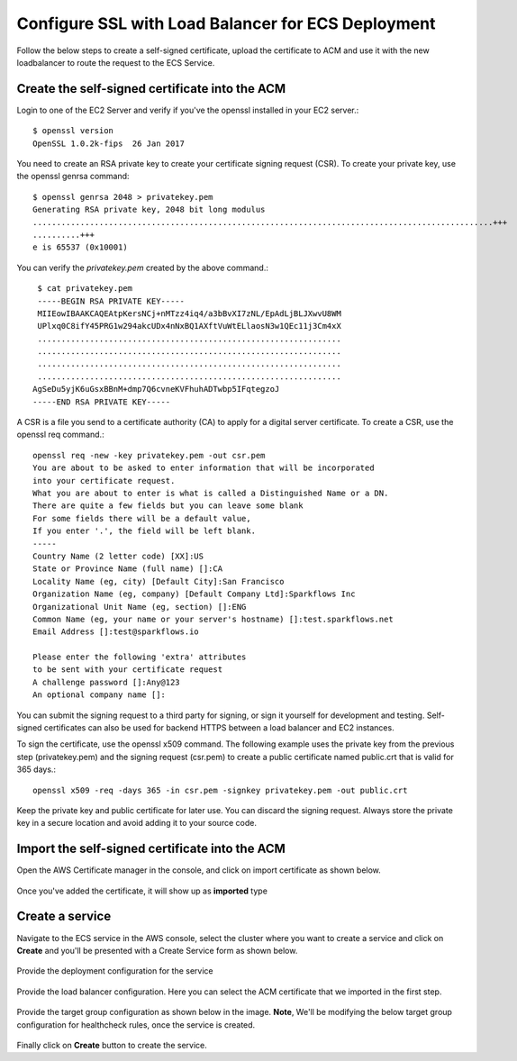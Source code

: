 Configure SSL with Load Balancer for ECS Deployment
====================================================

Follow the below steps to create a self-signed certificate, upload the certificate to ACM and use it with the new loadbalancer to route the request to the ECS Service.

Create the self-signed certificate into the ACM
--------

Login to one of the EC2 Server and verify if you've the openssl installed in your EC2 server.::

   $ openssl version
   OpenSSL 1.0.2k-fips  26 Jan 2017


You need to create an RSA private key to create your certificate signing request (CSR). To create your private key, use the openssl genrsa command::

   $ openssl genrsa 2048 > privatekey.pem
   Generating RSA private key, 2048 bit long modulus
   .................................................................................................+++
   ..........+++
   e is 65537 (0x10001)

You can verify the `privatekey.pem` created by the above command.::

   $ cat privatekey.pem
   -----BEGIN RSA PRIVATE KEY-----
   MIIEowIBAAKCAQEAtpKersNCj+nMTzz4iq4/a3bBvXI7zNL/EpAdLjBLJXwvU8WM
   UPlxq0C8ifY45PRG1w294akcUDx4nNxBQ1AXftVuWtELlaosN3w1QEc11j3Cm4xX
   ................................................................
   ................................................................
   ................................................................
   ................................................................
  AgSeDu5yjK6uGsxBBnM+dmp7Q6cvneKVFhuhADTwbp5IFqtegzoJ
  -----END RSA PRIVATE KEY-----

A CSR is a file you send to a certificate authority (CA) to apply for a digital server certificate. To create a CSR, use the openssl req command.::

  openssl req -new -key privatekey.pem -out csr.pem
  You are about to be asked to enter information that will be incorporated
  into your certificate request.
  What you are about to enter is what is called a Distinguished Name or a DN.
  There are quite a few fields but you can leave some blank
  For some fields there will be a default value,
  If you enter '.', the field will be left blank.
  -----
  Country Name (2 letter code) [XX]:US
  State or Province Name (full name) []:CA
  Locality Name (eg, city) [Default City]:San Francisco
  Organization Name (eg, company) [Default Company Ltd]:Sparkflows Inc
  Organizational Unit Name (eg, section) []:ENG
  Common Name (eg, your name or your server's hostname) []:test.sparkflows.net
  Email Address []:test@sparkflows.io

  Please enter the following 'extra' attributes
  to be sent with your certificate request
  A challenge password []:Any@123
  An optional company name []:

You can submit the signing request to a third party for signing, or sign it yourself for development and testing. Self-signed certificates can also be used for backend HTTPS between a load balancer and EC2 instances.

To sign the certificate, use the openssl x509 command. The following example uses the private key from the previous step (privatekey.pem) and the signing request (csr.pem) to create a public certificate named public.crt that is valid for 365 days.::

  openssl x509 -req -days 365 -in csr.pem -signkey privatekey.pem -out public.crt

Keep the private key and public certificate for later use. You can discard the signing request. Always store the private key in a secure location and avoid adding it to your source code.

Import the self-signed certificate into the ACM
--------
Open the AWS Certificate manager in the console, and click on import certificate as shown below.

.. figure:: ../../../_assets/aws/ecs-fargate-sparkflows-deployment/import-certificate.png
   :alt: aws
   :width: 60%
   
Once you've added the certificate, it will show up as **imported** type

.. figure:: ../../../_assets/aws/ecs-fargate-sparkflows-deployment/list-certificates.png
   :alt: aws
   :width: 60%

Create a service
--------
Navigate to the ECS service in the AWS console, select the cluster where you want to create a service and click on **Create** and you'll be presented with a Create Service form as shown below.

.. figure:: ../../../_assets/aws/ecs-fargate-sparkflows-deployment/create-ecs-service.png
   :alt: aws
   :width: 60%

Provide the deployment configuration for the service

.. figure:: ../../../_assets/aws/ecs-fargate-sparkflows-deployment/deployment-config.png
   :alt: aws
   :width: 60%

Provide the load balancer configuration. Here you can select the ACM certificate that we imported in the first step.

.. figure:: ../../../_assets/aws/ecs-fargate-sparkflows-deployment/configure-load-balancer.png
   :alt: aws
   :width: 60%

Provide the target group configuration as shown below in the image.
**Note**, We'll be modifying the below target group configuration for healthcheck rules, once the service is created.

.. figure:: ../../../_assets/aws/ecs-fargate-sparkflows-deployment/configure-target-group.png
   :alt: aws
   :width: 60%
   
Finally click on **Create** button to create the service.
